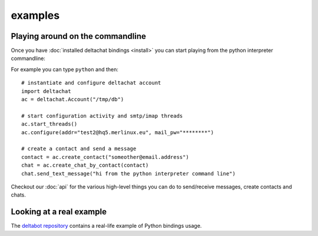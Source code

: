 

examples
========


Playing around on the commandline
----------------------------------

Once you have :doc:`installed deltachat bindings <install>`
you can start playing from the python interpreter commandline::

For example you can type ``python`` and then::

    # instantiate and configure deltachat account
    import deltachat
    ac = deltachat.Account("/tmp/db")

    # start configuration activity and smtp/imap threads
    ac.start_threads()
    ac.configure(addr="test2@hq5.merlinux.eu", mail_pw="********")

    # create a contact and send a message
    contact = ac.create_contact("someother@email.address")
    chat = ac.create_chat_by_contact(contact)
    chat.send_text_message("hi from the python interpreter command line")

Checkout our :doc:`api` for the various high-level things you can do
to send/receive messages, create contacts and chats.


Looking at a real example
-------------------------

The `deltabot repository <https://github.com/deltachat/deltabot#deltachat-example-bot>`_
contains a real-life example of Python bindings usage.



